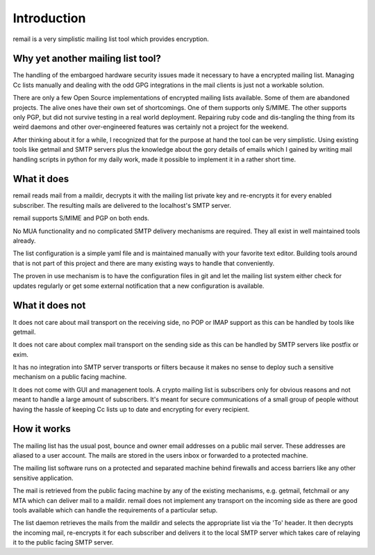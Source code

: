 .. SPDX-License-Identifier: GPL-2.0

.. _remail_introduction:

Introduction
============

remail is a very simplistic mailing list tool which provides encryption.

Why yet another mailing list tool?
----------------------------------

The handling of the embargoed hardware security issues made it necessary
to have a encrypted mailing list. Managing Cc lists manually and dealing
with the odd GPG integrations in the mail clients is just not a workable
solution.

There are only a few Open Source implementations of encrypted mailing lists
available. Some of them are abandoned projects. The alive ones have their
own set of shortcomings. One of them supports only S/MIME. The other
supports only PGP, but did not survive testing in a real world
deployment. Repairing ruby code and dis-tangling the thing from its weird
daemons and other over-engineered features was certainly not a project for
the weekend.

After thinking about it for a while, I recognized that for the purpose at
hand the tool can be very simplistic. Using existing tools like getmail and
SMTP servers plus the knowledge about the gory details of emails which I
gained by writing mail handling scripts in python for my daily work, made
it possible to implement it in a rather short time.


What it does
------------

remail reads mail from a maildir, decrypts it with the mailing list private
key and re-encrypts it for every enabled subscriber. The resulting mails are
delivered to the localhost's SMTP server.

remail supports S/MIME and PGP on both ends.

No MUA functionality and no complicated SMTP delivery mechanisms are
required. They all exist in well maintained tools already.

The list configuration is a simple yaml file and is maintained manually
with your favorite text editor. Building tools around that is not part of
this project and there are many existing ways to handle that conveniently.

The proven in use mechanism is to have the configuration files in git and
let the mailing list system either check for updates regularly or get some
external notification that a new configuration is available.


What it does not
----------------

It does not care about mail transport on the receiving side, no POP or IMAP
support as this can be handled by tools like getmail.

It does not care about complex mail transport on the sending side as this
can be handled by SMTP servers like postfix or exim.

It has no integration into SMTP server transports or filters because it
makes no sense to deploy such a sensitive mechanism on a public facing
machine.

It does not come with GUI and managenent tools. A crypto mailing list is
subscribers only for obvious reasons and not meant to handle a large amount
of subscribers. It's meant for secure communications of a small group of
people without having the hassle of keeping Cc lists up to date and
encrypting for every recipient.


How it works
------------

.. image:: remail.svg

The mailing list has the usual post, bounce and owner email addresses on a
public mail server. These addresses are aliased to a user account. The
mails are stored in the users inbox or forwarded to a protected machine.

The mailing list software runs on a protected and separated machine behind
firewalls and access barriers like any other sensitive application.

The mail is retrieved from the public facing machine by any of the existing
mechanisms, e.g. getmail, fetchmail or any MTA which can deliver mail to a
maildir. remail does not implement any transport on the incoming side as
there are good tools available which can handle the requirements of a
particular setup.

The list daemon retrieves the mails from the maildir and selects the
appropriate list via the 'To' header. It then decrypts the incoming mail,
re-encrypts it for each subscriber and delivers it to the local SMTP server
which takes care of relaying it to the public facing SMTP server.
